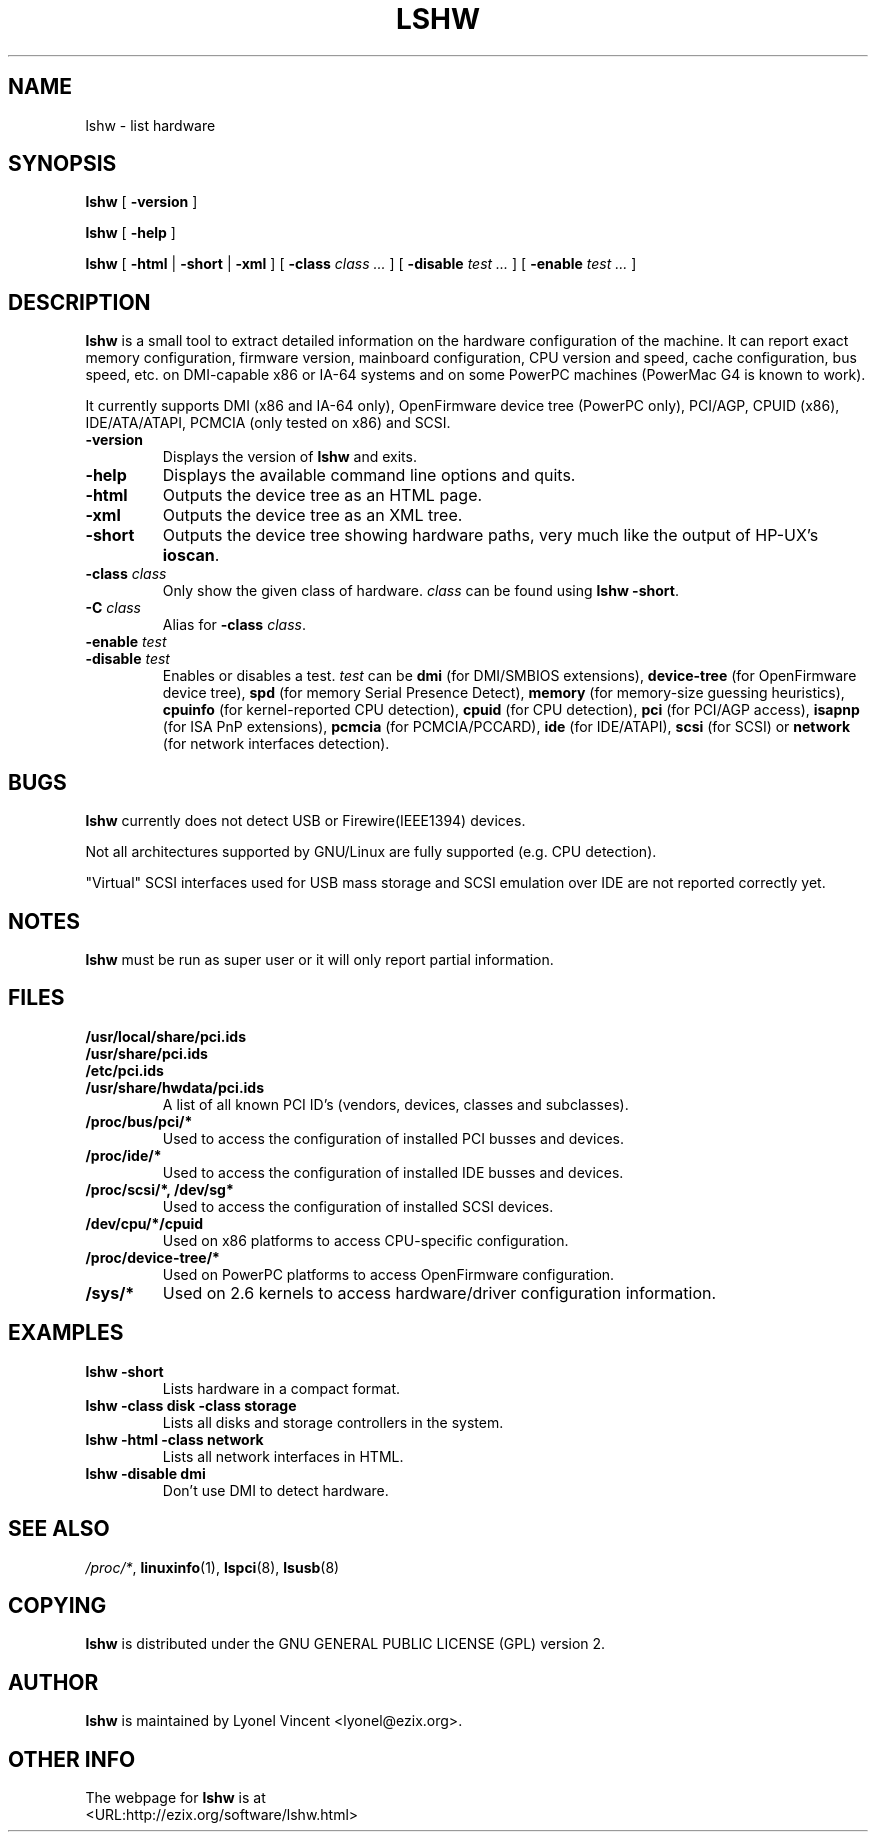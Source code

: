 .\" This manpage has been automatically generated by docbook2man 
.\" from a DocBook document.  This tool can be found at:
.\" <http://shell.ipoline.com/~elmert/comp/docbook2X/> 
.\" Please send any bug reports, improvements, comments, patches, 
.\" etc. to Steve Cheng <steve@ggi-project.org>.
.TH "LSHW" "1" "23 September 2004" "$Rev: 723 $" ""

.SH NAME
lshw \- list hardware
.SH SYNOPSIS

\fBlshw\fR [ \fB-version\fR ]


\fBlshw\fR [ \fB-help\fR ]


\fBlshw\fR [ \fB-html\fR | \fB-short\fR | \fB-xml\fR ] [ \fB-class \fIclass\fB\fR\fI ...\fR ] [ \fB-disable \fItest\fB\fR\fI ...\fR ] [ \fB-enable \fItest\fB\fR\fI ...\fR ]

.SH "DESCRIPTION"
.PP

\fBlshw\fR
is a small tool to extract detailed information on the hardware
configuration of the machine. It can report exact memory
configuration, firmware version, mainboard configuration, 
CPU version
and speed, cache configuration, bus speed, etc. on 
DMI-capable x86 or IA-64
systems and on some PowerPC
machines (PowerMac G4 is known to work).
.PP
It currently supports DMI (x86 and IA-64 only), OpenFirmware device tree (PowerPC only),
PCI/AGP, CPUID (x86), IDE/ATA/ATAPI, PCMCIA (only tested on x86) and SCSI\&.
.PP
.TP
\fB-version\fR
Displays the version of \fBlshw\fR and exits.
.TP
\fB-help\fR
Displays the available command line options and quits.
.TP
\fB-html\fR
Outputs the device tree as an HTML page.
.TP
\fB-xml\fR
Outputs the device tree as an XML tree.
.TP
\fB-short\fR
Outputs the device tree showing hardware paths, very much like the output of HP-UX\&'s \fBioscan\fR\&.
.TP
\fB-class \fIclass\fB\fR
Only show the given class of hardware. \fIclass\fR can be found using \fBlshw -short\fR\&.
.TP
\fB-C \fIclass\fB\fR
Alias for \fB-class\fR \fIclass\fR\&.
.TP
\fB-enable \fItest\fB\fR
.TP
\fB-disable \fItest\fB\fR
Enables or disables a test. \fItest\fR can be \fBdmi\fR (for DMI/SMBIOS extensions), \fBdevice-tree\fR (for OpenFirmware device tree), \fBspd\fR (for memory Serial Presence Detect), \fBmemory\fR (for memory-size guessing heuristics), \fBcpuinfo\fR (for kernel-reported CPU detection), \fBcpuid\fR (for CPU detection), \fBpci\fR (for PCI/AGP access), \fBisapnp\fR (for ISA PnP extensions), \fBpcmcia\fR (for PCMCIA/PCCARD), \fBide\fR (for IDE/ATAPI), \fBscsi\fR (for SCSI) or \fBnetwork\fR (for network interfaces detection).
.SH "BUGS"
.PP
\fBlshw\fR currently does not detect 
USB or Firewire(IEEE1394) devices.
.PP
Not all architectures supported by GNU/Linux are fully supported (e.g.
CPU detection).
.PP
"Virtual" SCSI interfaces used for USB mass storage and SCSI emulation over IDE are not reported correctly yet.
.SH "NOTES"
.PP
\fBlshw\fR must be run as super user or it will only report
partial information.
.SH "FILES"
.PP
.TP
\fB/usr/local/share/pci.ids\fR
.TP
\fB/usr/share/pci.ids\fR
.TP
\fB/etc/pci.ids\fR
.TP
\fB/usr/share/hwdata/pci.ids\fR
A list of all known PCI ID's (vendors,  devices, classes and subclasses).
.TP
\fB/proc/bus/pci/*\fR
Used to access the configuration of installed PCI busses and devices.
.TP
\fB/proc/ide/*\fR
Used to access the configuration of installed IDE busses and devices.
.TP
\fB/proc/scsi/*, /dev/sg*\fR
Used to access the configuration of installed SCSI devices.
.TP
\fB/dev/cpu/*/cpuid\fR
Used on x86 platforms to access CPU-specific configuration.
.TP
\fB/proc/device-tree/*\fR
Used on PowerPC platforms to access OpenFirmware configuration.
.TP
\fB/sys/*\fR
Used on 2.6 kernels to access hardware/driver configuration information.
.SH "EXAMPLES"
.PP
.TP
\fBlshw -short\fR
Lists hardware in a compact format.
.TP
\fBlshw -class disk -class storage\fR
Lists all disks and storage controllers in the system.
.TP
\fBlshw -html -class network\fR
Lists all network interfaces in HTML.
.TP
\fBlshw -disable dmi\fR
Don't use DMI to detect hardware.
.SH "SEE ALSO"
.PP
\fI/proc/*\fR, \fBlinuxinfo\fR(1), \fBlspci\fR(8), \fBlsusb\fR(8)
.SH "COPYING"
.PP
\fBlshw\fR is distributed under the GNU GENERAL PUBLIC LICENSE (GPL) version 2.
.SH "AUTHOR"
.PP
\fBlshw\fR is maintained by Lyonel Vincent
<lyonel@ezix.org>\&.
.SH "OTHER INFO"
.PP
The webpage for \fBlshw\fR is at 
 <URL:http://ezix.org/software/lshw.html>
